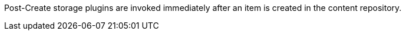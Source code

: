 :type: pluginIntro
:status: published
:title: Post-Create Storage Plugins
:link: _post-create_storage_plugins
:summary: Perform any changes after creating a resource.
:plugintypes: postcreatestorage
:order: 11

Post-Create storage plugins are invoked immediately after an item is created in the content repository.


